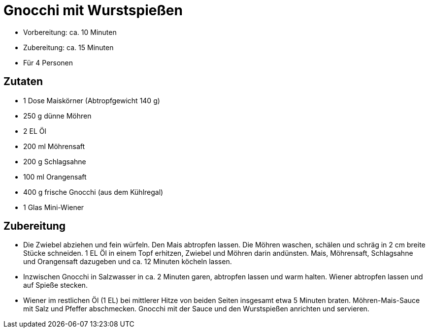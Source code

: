 = Gnocchi mit Wurstspießen

- Vorbereitung: ca. 10 Minuten
- Zubereitung: ca. 15 Minuten
- Für 4 Personen

== Zutaten

- 1 Dose Maiskörner (Abtropfgewicht 140 g)
- 250 g dünne Möhren
- 2 EL Öl
- 200 ml Möhrensaft
- 200 g Schlagsahne
- 100 ml Orangensaft
- 400 g frische Gnocchi (aus dem Kühlregal)
- 1 Glas Mini-Wiener

== Zubereitung

- Die Zwiebel abziehen und fein würfeln. Den Mais abtropfen lassen. Die
Möhren waschen, schälen und schräg in 2 cm breite Stücke schneiden. 1 EL
Öl in einem Topf erhitzen, Zwiebel und Möhren darin andünsten. Mais,
Möhrensaft, Schlagsahne und Orangensaft dazugeben und ca. 12 Minuten
köcheln lassen.
- Inzwischen Gnocchi in Salzwasser in ca. 2 Minuten garen, abtropfen
lassen und warm halten. Wiener abtropfen lassen und auf Spieße stecken.
- Wiener im restlichen Öl (1 EL) bei mittlerer Hitze von beiden Seiten
insgesamt etwa 5 Minuten braten. Möhren-Mais-Sauce mit Salz und Pfeffer
abschmecken. Gnocchi mit der Sauce und den Wurstspießen anrichten und
servieren.